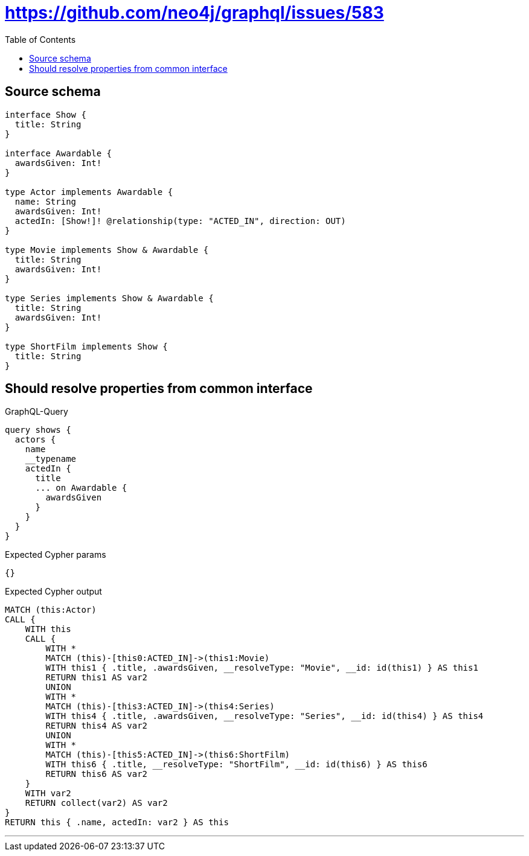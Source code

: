 :toc:

= https://github.com/neo4j/graphql/issues/583

== Source schema

[source,graphql,schema=true]
----
interface Show {
  title: String
}

interface Awardable {
  awardsGiven: Int!
}

type Actor implements Awardable {
  name: String
  awardsGiven: Int!
  actedIn: [Show!]! @relationship(type: "ACTED_IN", direction: OUT)
}

type Movie implements Show & Awardable {
  title: String
  awardsGiven: Int!
}

type Series implements Show & Awardable {
  title: String
  awardsGiven: Int!
}

type ShortFilm implements Show {
  title: String
}
----

== Should resolve properties from common interface

.GraphQL-Query
[source,graphql]
----
query shows {
  actors {
    name
    __typename
    actedIn {
      title
      ... on Awardable {
        awardsGiven
      }
    }
  }
}
----

.Expected Cypher params
[source,json]
----
{}
----

.Expected Cypher output
[source,cypher]
----
MATCH (this:Actor)
CALL {
    WITH this
    CALL {
        WITH *
        MATCH (this)-[this0:ACTED_IN]->(this1:Movie)
        WITH this1 { .title, .awardsGiven, __resolveType: "Movie", __id: id(this1) } AS this1
        RETURN this1 AS var2
        UNION
        WITH *
        MATCH (this)-[this3:ACTED_IN]->(this4:Series)
        WITH this4 { .title, .awardsGiven, __resolveType: "Series", __id: id(this4) } AS this4
        RETURN this4 AS var2
        UNION
        WITH *
        MATCH (this)-[this5:ACTED_IN]->(this6:ShortFilm)
        WITH this6 { .title, __resolveType: "ShortFilm", __id: id(this6) } AS this6
        RETURN this6 AS var2
    }
    WITH var2
    RETURN collect(var2) AS var2
}
RETURN this { .name, actedIn: var2 } AS this
----

'''

